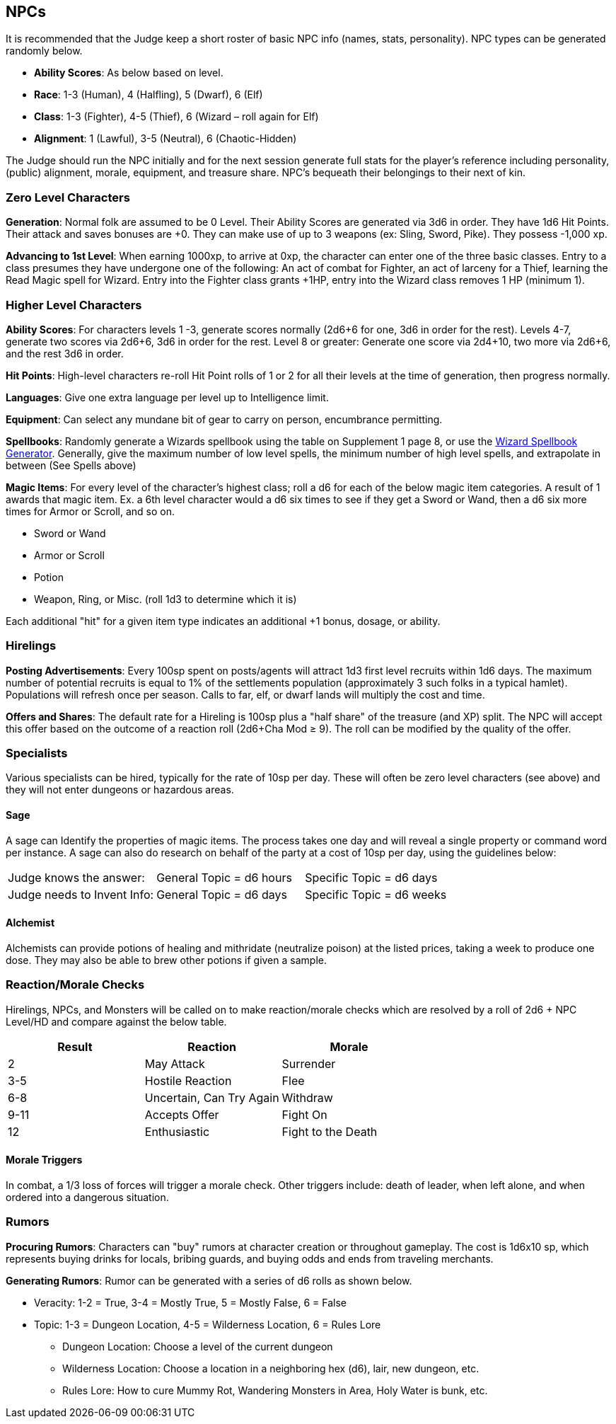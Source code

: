 == NPCs

It is recommended that the Judge keep a short roster of basic NPC info (names, stats, personality).
NPC types can be generated randomly below.

* *Ability Scores*: As below based on level.
* *Race*: 1-3 (Human), 4 (Halfling), 5 (Dwarf), 6 (Elf)
* *Class*: 1-3 (Fighter), 4-5 (Thief), 6 (Wizard – roll again for Elf)
* *Alignment*: 1 (Lawful), 3-5 (Neutral), 6 (Chaotic-Hidden)

The Judge should run the NPC initially and for the next session generate full stats for the player's reference including personality, (public) alignment, morale, equipment, and treasure share.
NPC's bequeath their belongings to their next of kin.

=== Zero Level Characters

*Generation*: Normal folk are assumed to be 0 Level.
Their Ability Scores are generated via 3d6 in order.
They have 1d6 Hit Points.
Their attack and saves bonuses are +0. They can make use of up to 3 weapons (ex: Sling, Sword, Pike).
They possess -1,000 xp.

*Advancing to 1st Level*: When earning 1000xp, to arrive at 0xp, the character can enter one of the three basic classes.
Entry to a class presumes they have undergone one of the following: An act of combat for Fighter, an act of larceny for a Thief, learning the Read Magic spell for Wizard.
Entry into the Fighter class grants +1HP, entry into the Wizard class removes 1 HP (minimum 1).

=== Higher Level Characters

*Ability Scores*: For characters levels 1 -3, generate scores normally (2d6+6 for one, 3d6 in order for the rest).
Levels 4-7, generate two scores via 2d6+6, 3d6 in order for the rest.
Level 8 or greater: Generate one score via 2d4+10, two more via 2d6+6, and the rest 3d6 in order.

*Hit Points*: High-level characters re-roll Hit Point rolls of 1 or 2 for all their levels at the time of generation, then progress normally.

*Languages*: Give one extra language per level up to Intelligence limit.

*Equipment*: Can select any mundane bit of gear to carry on person, encumbrance permitting.

*Spellbooks*: Randomly generate a Wizards spellbook using the table on Supplement 1 page 8, or use the http://deltasdnd.blogspot.com/2017/07/saturday-software-wizard-spellbook.html[Wizard Spellbook Generator].
Generally, give the maximum number of low level spells, the minimum number of high level spells, and extrapolate in between (See Spells above)

*Magic Items*: For [.underline]#every# level of the character's highest class; roll a d6 for [.underline]#each# of the below magic item categories.
A result of 1 awards that magic item.
Ex. a 6th level character would a d6 six times to see if they get a Sword or Wand, then a d6 six more times for Armor or Scroll, and so on.

* Sword or Wand
* Armor or Scroll
* Potion
* Weapon, Ring, or Misc. (roll 1d3 to determine which it is)

Each additional "hit" for a given item type indicates an additional +1 bonus, dosage, or ability.

=== Hirelings

*Posting Advertisements*: Every 100sp spent on posts/agents will attract 1d3 first level recruits within 1d6 days.
The maximum number of potential recruits is equal to 1% of the settlements population (approximately 3 such folks in a typical hamlet).
Populations will refresh once per season.
Calls to far, elf, or dwarf lands will multiply the cost and time.

*Offers and Shares*: The default rate for a Hireling is 100sp plus a "half share" of the treasure (and XP) split.
The NPC will accept this offer based on the outcome of a reaction roll (2d6+Cha Mod ≥ 9).
The roll can be modified by the quality of the offer.

=== Specialists

Various specialists can be hired, typically for the rate of 10sp per day.
These will often be zero level characters (see above) and they will not enter dungeons or hazardous areas.

==== Sage

A sage can Identify the properties of magic items.
The process takes one day and will reveal a single property or command word per instance.
A sage can also do research on behalf of the party at a cost of 10sp per day, using the guidelines below:

[cols="1,1,1"]
|===
|Judge knows the answer:
|General Topic = d6 hours
|Specific Topic = d6 days

|Judge needs to Invent Info:
|General Topic = d6 days
|Specific Topic = d6 weeks
|===

==== Alchemist

Alchemists can provide potions of healing and mithridate (neutralize poison) at the listed prices, taking a week to produce one dose.
They may also be able to brew other potions if given a sample.

=== Reaction/Morale Checks

Hirelings, NPCs, and Monsters will be called on to make reaction/morale checks which are resolved by a roll of 2d6 + NPC Level/HD and compare against the below table.

[stripes=even]
|===
|Result |Reaction |Morale

|2
|May Attack
|Surrender

|3-5
|Hostile Reaction
|Flee

|6-8
|Uncertain, Can Try Again
|Withdraw

|9-11
|Accepts Offer
|Fight On

|12
|Enthusiastic
|Fight to the Death
|===

==== Morale Triggers

In combat, a 1/3 loss of forces will trigger a morale check.
Other triggers include: death of leader, when left alone, and when ordered into a dangerous situation.

=== Rumors

*Procuring Rumors*: Characters can "buy" rumors at character creation or throughout gameplay.
The cost is 1d6x10 sp, which represents buying drinks for locals, bribing guards, and buying odds and ends from traveling merchants.

*Generating Rumors*: Rumor can be generated with a series of d6 rolls as shown below.

* Veracity: 1-2 = True, 3-4 = Mostly True, 5 = Mostly False, 6 = False
* Topic: 1-3 = Dungeon Location, 4-5 = Wilderness Location, 6 = Rules Lore
** Dungeon Location: Choose a level of the current dungeon
** Wilderness Location: Choose a location in a neighboring hex (d6), lair, new dungeon, etc.
** Rules Lore: How to cure Mummy Rot, Wandering Monsters in Area, Holy Water is bunk, etc.
